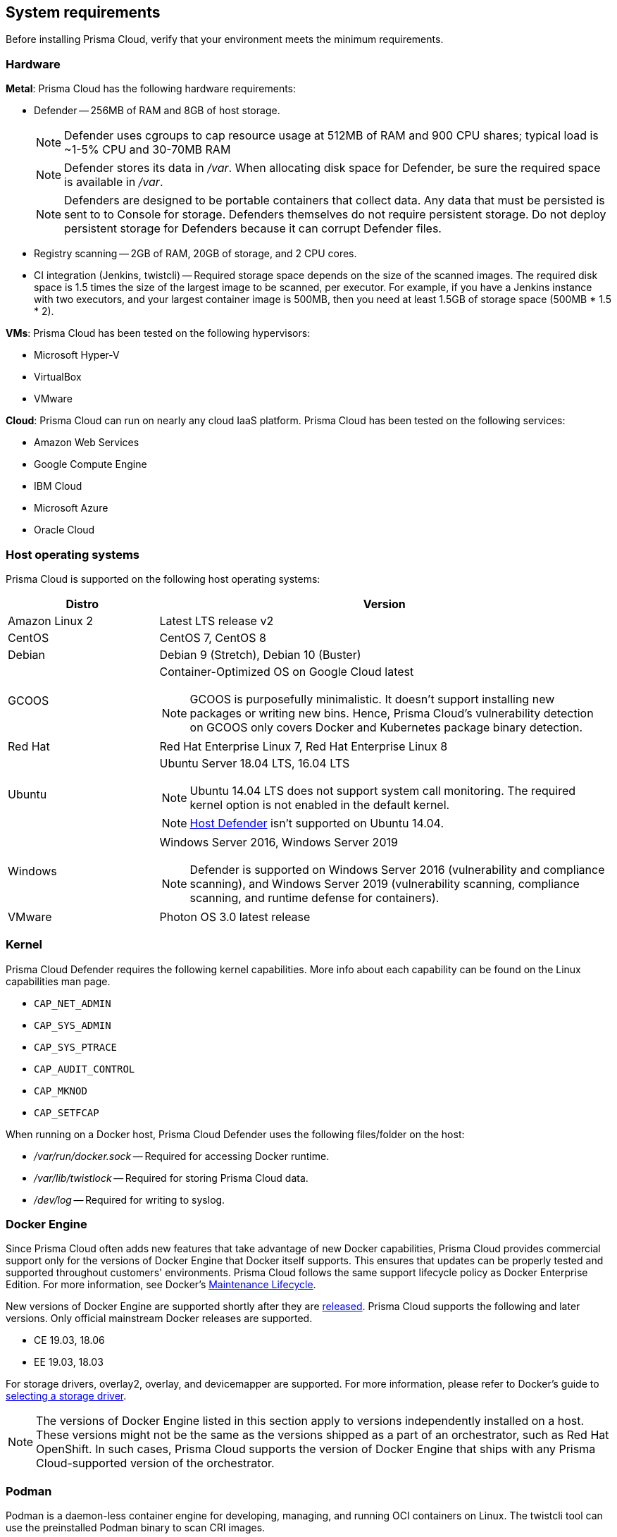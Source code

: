 == System requirements

Before installing Prisma Cloud, verify that your environment meets the minimum requirements.


[.section]
=== Hardware

*Metal*: Prisma Cloud has the following hardware requirements:

ifdef::compute_edition[]
* Console --
** When 1000 Defenders are connected, Console requires 4v CPU, 8GB of RAM, and 100GB of persistent storage.
** When 5000 Defenders are connected, Console requires 8v CPU, 30GB of RAM, and 1TB of persistent storage.
endif::compute_edition[]

* Defender --
256MB of RAM and 8GB of host storage.
+
NOTE: Defender uses cgroups to cap resource usage at 512MB of RAM and 900 CPU shares; typical load is ~1-5% CPU and 30-70MB RAM
+
NOTE: Defender stores its data in _/var_.
When allocating disk space for Defender, be sure the required space is available in _/var_.
+
NOTE: Defenders are designed to be portable containers that collect data.
Any data that must be persisted is sent to to Console for storage.
Defenders themselves do not require persistent storage.
Do not deploy persistent storage for Defenders because it can corrupt Defender files.

* Registry scanning --
2GB of RAM, 20GB of storage, and 2 CPU cores.

* CI integration (Jenkins, twistcli) --
Required storage space depends on the size of the scanned images.
The required disk space is 1.5 times the size of the largest image to be scanned, per executor.
For example, if you have a Jenkins instance with two executors, and your largest container image is 500MB, then you need at least 1.5GB of storage space (500MB * 1.5 * 2).

*VMs*: Prisma Cloud has been tested on the following hypervisors:

* Microsoft Hyper-V
* VirtualBox
* VMware

*Cloud*: Prisma Cloud can run on nearly any cloud IaaS platform. Prisma Cloud has been tested on the following services:

* Amazon Web Services
* Google Compute Engine
* IBM Cloud
* Microsoft Azure
* Oracle Cloud


[.section]
=== Host operating systems

Prisma Cloud is supported on the following host operating systems:

[cols="25%,75%a", options="header"]
|===
|Distro |Version

|Amazon Linux 2
|Latest LTS release v2

|CentOS
|CentOS 7, CentOS 8

|Debian
|Debian 9 (Stretch), Debian 10 (Buster)

|GCOOS
|Container-Optimized OS on Google Cloud latest 

NOTE: GCOOS is purposefully minimalistic.
It doesn’t support installing new packages or writing new bins.
Hence, Prisma Cloud's vulnerability detection on GCOOS only covers Docker and Kubernetes package binary detection.

|Red Hat
|Red Hat Enterprise Linux 7, Red Hat Enterprise Linux 8 

|Ubuntu
|Ubuntu Server 18.04 LTS, 16.04 LTS

NOTE: Ubuntu 14.04 LTS does not support system call monitoring.
The required kernel option is not enabled in the default kernel.

NOTE: xref:../install/defender_types.adoc#_host_defender[Host Defender] isn't supported on Ubuntu 14.04.

|Windows
|Windows Server 2016, Windows Server 2019

[NOTE]
====
ifdef::compute_edition[]
Console must be installed on a supported Linux operating system, either natively or through virtualization (such as Hyper-V).
endif::compute_edition[]
Defender is supported on Windows Server 2016 (vulnerability and compliance scanning), and Windows Server 2019 (vulnerability scanning, compliance scanning, and runtime defense for containers).
====

|VMware
|Photon OS 3.0 latest release

|===


[.section, #_kernel]
=== Kernel

Prisma Cloud Defender requires the following kernel capabilities.
More info about each capability can be found on the Linux capabilities man page.

* `CAP_NET_ADMIN`
* `CAP_SYS_ADMIN`
* `CAP_SYS_PTRACE`
* `CAP_AUDIT_CONTROL`
* `CAP_MKNOD`
* `CAP_SETFCAP`

When running on a Docker host, Prisma Cloud Defender uses the following files/folder on the host:

* _/var/run/docker.sock_ -- Required for accessing Docker runtime.
* _/var/lib/twistlock_ -- Required for storing Prisma Cloud data.
* _/dev/log_ -- Required for writing to syslog.


[.section, #_docker_support]
=== Docker Engine

Since Prisma Cloud often adds new features that take advantage of new Docker capabilities, Prisma Cloud provides commercial support only for the versions of Docker Engine that Docker itself supports.
This ensures that updates can be properly tested and supported throughout customers' environments.
Prisma Cloud follows the same support lifecycle policy as Docker Enterprise Edition.
For more information, see Docker's
https://success.docker.com/article/maintenance-lifecycle[Maintenance Lifecycle].

New versions of Docker Engine are supported shortly after they are https://docs.docker.com/engine/release-notes/[released].
Prisma Cloud supports the following and later versions.
Only official mainstream Docker releases are supported.

// Note: Starting with 18.09, Docker Engine CE and EE versions will be aligned, where EE is a superset of CE.
// They will ship concurrently with the same patch version based on the same code base.
// See https://docs.docker.com/engine/release-notes/

* CE 19.03, 18.06
* EE 19.03, 18.03

For storage drivers, overlay2, overlay, and devicemapper are supported.
For more information, please refer to Docker's guide to https://docs.docker.com/storage/storagedriver/select-storage-driver[selecting a storage driver]. 

NOTE: The versions of Docker Engine listed in this section apply to versions independently installed on a host.
These versions might not be the same as the versions shipped as a part of an orchestrator, such as Red Hat OpenShift.
In such cases, Prisma Cloud supports the version of Docker Engine that ships with any Prisma Cloud-supported version of the orchestrator.

[.section]
=== Podman

Podman is a daemon-less container engine for developing, managing, and running OCI containers on Linux. The twistcli tool can use the preinstalled Podman binary to scan CRI images.

The following version of Podman are supported:

* Podman 1.6

[.section]
=== Orchestrators

Prisma Cloud is supported on the following orchestrators.
We support the following versions of official mainline vendor/project releases. 

[cols="25%,75%a", options="header"]
|===
|Orchestrator |Version

|Docker Swarm
|CE 19.03 & 18.06, EE 19.03 & 18.03

|Kubernetes
|1.17, 1.18, 1.19

Includes managed solutions that are https://www.cncf.io/certification/software-conformance/[CNCF Certified Kubernetes conformant].

|OpenShift
|3.11 - docker version only, 4.2, 4.3, 4.4, 4.5

|VMware Tanzu Application Service - TAS (formerly Pivotal Cloud Foundry - PCF PAS)
|N, N-1 support policy

|===


[.section]
=== Container runtimes

Prisma Cloud supports the following container runtimes:

[cols="25%,75%a", options="header"]
|===
|Container runtime |Version

|Docker
|See the <<_docker_support,Docker>> section

|https://github.com/containerd/cri[cri-containerd]
|Client version: 1.2.8

Server version: 1.2.8

|https://github.com/kubernetes-incubator/cri-o[CRI-O]
|OS 4.2 - crio version 1.14.12-10

OS 4.3 - crio version 1.16.2-6

OS 4.4 - crio version 1.17.4-18.dev.rhaos4.4.gitfb8131a.el8

|===


[.section]
=== Istio

Prisma Cloud supports Istio 1.0 - 1.6.


ifdef::compute_edition[]
[.section]
=== File systems

If you're deploying Prisma Cloud Console to AWS and you're using the EFS file system, the following minimum performance characteristics are required:

* *Performance mode:* General purpose
* *Throughput mode:* Provisioned.
Provision 0.1 MiB/s per deployed Defender.
For example, if you plan to deploy 10 Defenders, provision 1 MiB/s of throughput.
endif::compute_edition[]


[.section]
=== Jenkins

Prisma Cloud provides a Jenkins plugin that scans images for vulnerabilities after they are built.

The Prisma Cloud plugin supports the following Jenkins versions: 

- 2.190, 2.204 and 2.222 (these versions support Podman <2)
- 2.235 (this version doesn't support Podman)

Prisma Cloud tests the latest (or near-latest) LTS releases of Jenkins.
These versions are guaranteed to be compatible with Prisma Cloud.
Other recent LTS versions should also work.
However, if you’re having issues with the Prisma Cloud plugin, we recommend that you upgrade to the version of Jenkins that Prisma Cloud has tested.


[.section]
=== Shell

For Linux, Prisma Cloud depends on the Bash shell.
For Windows, Prisma Cloud depends on PowerShell.

The shell environment variable `DOCKER_CONTENT_TRUST` should be set to `0` or unset before running any commands that interact with the Prisma Cloud cloud registry, such as Defender installs or upgrades.


[.section]
=== Browsers

Prisma Cloud supports the latest versions of Chrome, Safari, and Edge.

For Microsoft Edge, we only support the new Chromium-based version (80.0.361 and later).


[.section]
=== Image base layers

Prisma Cloud can protect containers built on nearly any base layer operating system.
Comprehensive Common Vulnerabilities and Exposures (CVE) data is provided for the following base layers:

* Alpine
* http://docs.aws.amazon.com/AmazonECR/latest/userguide/amazon_linux_container_image.html[Amazon Linux container image]
* Amazon Linux 2
* BusyBox
* CentOS
* Debian
* Red Hat Enterprise Linux
* SuSE (SLES15SP1 LTSS, SLES15SP1, SLES12SP5, SLES12SP4, SLES12SP3, SLES11SP4)
* Ubuntu (LTS releases only)
* Windows Server

[.section]
=== Serverless

Prisma Cloud can protect AWS Lambda functions at runtime.  Prisma Cloud supports the following runtimes:

*Serverless Runtime using Lambda Layers (including auto-protect)*

* Node.js 10.x
* Python 2.7, 3.6, 3.7 and 3.8

*Serverless Runtime using manually embedded Defenders*

* C# (.NET Core 2.1, .NET Core 3.1)
* Java 8, Java 11
* Node.js 10.x
* Python 2.7, 3.6, 3.7 and 3.8

Prisma Cloud can also scan serverless functions for vulnerabilities and compliance benchmarks.  Prisma Cloud supports the following runtimes for vulnerability and compliance scans in AWS Lambda, Google Cloud Functions, and Azure Functions:

*Serverless Vulnerability and Compliance scanning*

* C# (.NET Core 2.1, .NET Core 3.1)
* Java 8, Java 11
* Node.js 10.x
* Python 2.7, 3.6, 3.7 and 3.8

[.section]
=== Default UID/GID

ifdef::compute_edition[]
When installing Console with _twistlock.sh_, the Prisma Cloud data folder (_var/lib/twistlock_) owner and group are set to a UID and GID of 2674, and the Console process runs as user 2674 by default.
To configure Console to run as root, open _twistlock.cfg_ and set RUN_CONSOLE_AS_ROOT to true before running _twistlock.sh_.
You must run Console as root if you want it to listen on port 443 or some other privileged port.

When installing Console in a Kubernetes or OpenShift cluster, the Console process runs a root by default.
endif::compute_edition[]

Defenders always run as root.
Although Defenders run as root, they drop the capabilities they don't need.
For a list of capabilities that Defenders retain, see xref:../technology_overviews/defender_architecture.adoc[Defender Architecture].
